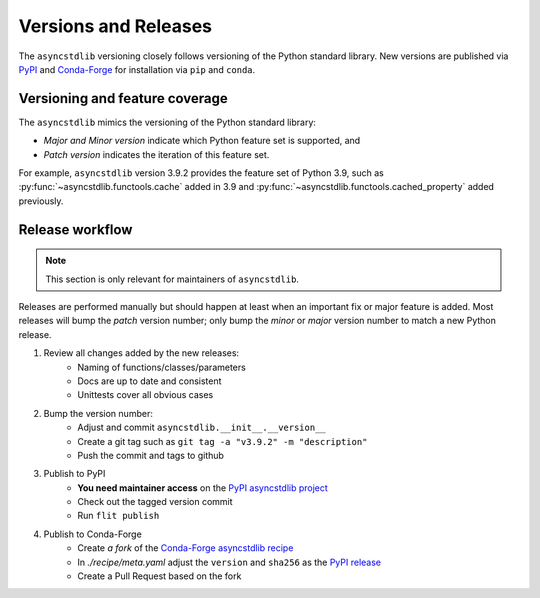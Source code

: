 =====================
Versions and Releases
=====================

The ``asyncstdlib`` versioning closely follows
versioning of the Python standard library.
New versions are published via `PyPI`_ and `Conda-Forge`_
for installation via ``pip`` and ``conda``.

Versioning and feature coverage
===============================

The ``asyncstdlib`` mimics the versioning of the Python standard library:

* *Major and Minor version* indicate which Python feature set is supported, and
* *Patch version* indicates the iteration of this feature set.

For example, ``asyncstdlib`` version 3.9.2 provides the feature set of Python 3.9,
such as :py:func:`~asyncstdlib.functools.cache` added in 3.9
and :py:func:`~asyncstdlib.functools.cached_property` added previously.

Release workflow
================

.. note::

    This section is only relevant for maintainers of ``asyncstdlib``.

Releases are performed manually but should happen at least when
an important fix or major feature is added.
Most releases will bump the *patch* version number;
only bump the *minor* or *major* version number to match a new Python release.

1. Review all changes added by the new releases:
    * Naming of functions/classes/parameters
    * Docs are up to date and consistent
    * Unittests cover all obvious cases

2. Bump the version number:
    * Adjust and commit ``asyncstdlib.__init__.__version__``
    * Create a git tag such as ``git tag -a "v3.9.2" -m "description"``
    * Push the commit and tags to github

3. Publish to PyPI
    * **You need maintainer access** on the `PyPI asyncstdlib project`_
    * Check out the tagged version commit
    * Run ``flit publish``

4. Publish to Conda-Forge
    * Create *a fork* of the `Conda-Forge asyncstdlib recipe`_
    * In `./recipe/meta.yaml` adjust the ``version`` and ``sha256`` as the `PyPI release`_
    * Create a Pull Request based on the fork

.. _PyPI: https://pypi.org
.. _Conda-Forge: https://conda-forge.org
.. _`PyPI asyncstdlib project`: https://pypi.org/project/asyncstdlib/
.. _`Conda-Forge asyncstdlib recipe`: https://github.com/conda-forge/asyncstdlib-feedstock
.. _`PyPI release`: https://pypi.org/project/asyncstdlib/#files
